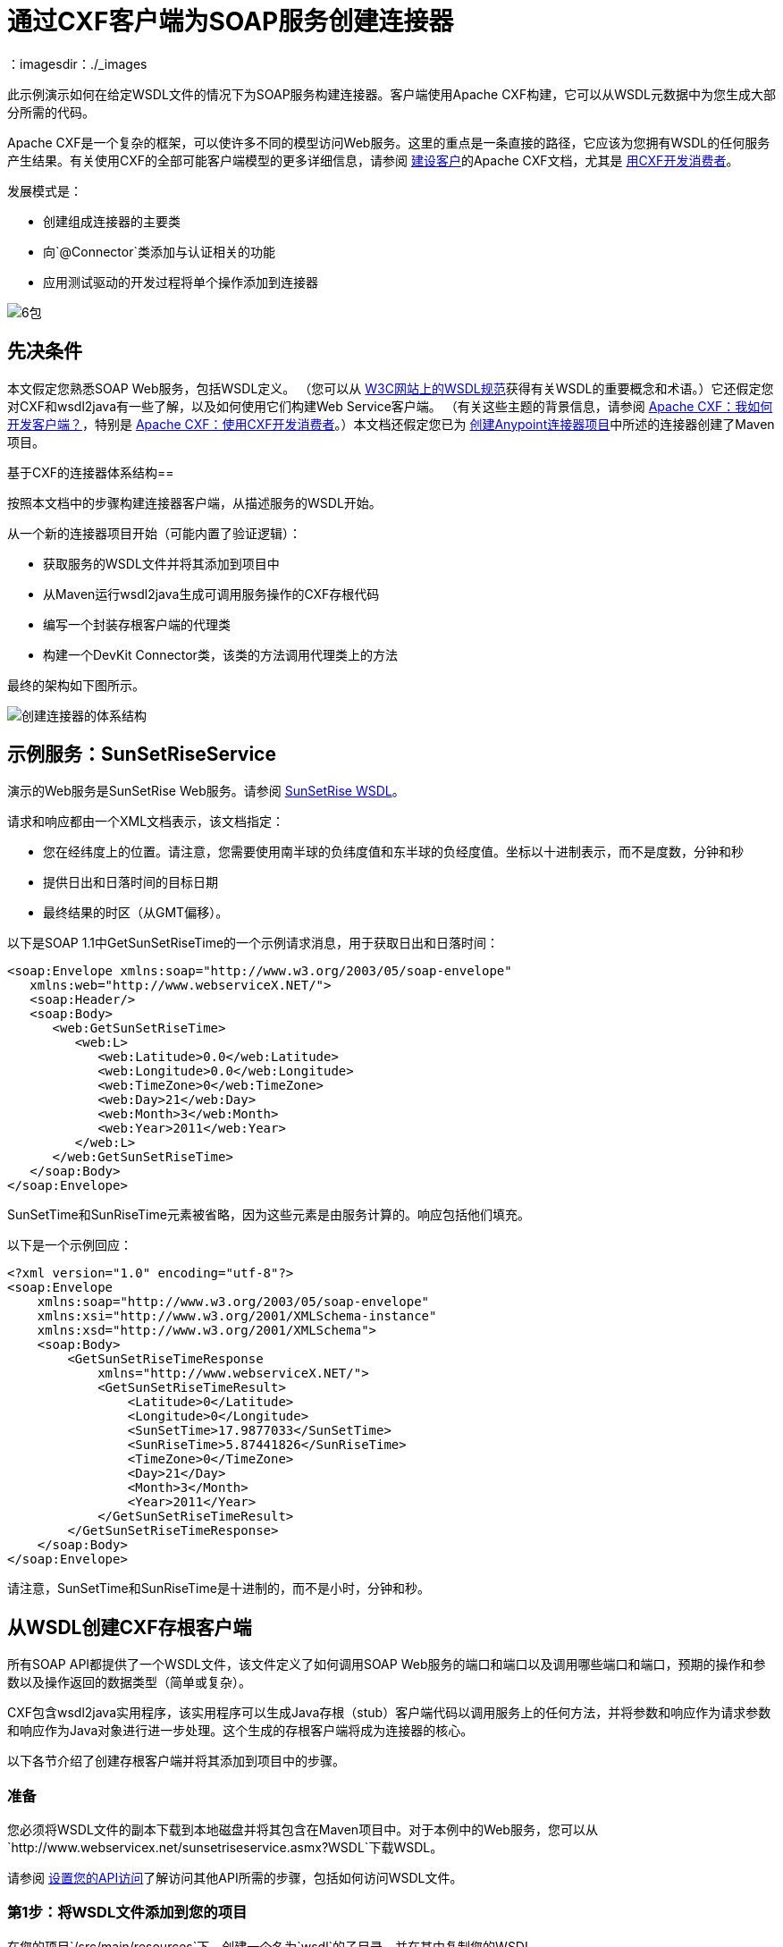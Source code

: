 = 通过CXF客户端为SOAP服务创建连接器
：imagesdir：./_images

此示例演示如何在给定WSDL文件的情况下为SOAP服务构建连接器。客户端使用Apache CXF构建，它可以从WSDL元数据中为您生成大部分所需的代码。

Apache CXF是一个复杂的框架，可以使许多不同的模型访问Web服务。这里的重点是一条直接的路径，它应该为您拥有WSDL的任何服务产生结果。有关使用CXF的全部可能客户端模型的更多详细信息，请参阅 http://cxf.apache.org/docs/how-do-i-develop-a-client.html[建设客户]的Apache CXF文档，尤其是 http://cxf.apache.org/docs/developing-a-consumer.html[用CXF开发消费者]。

发展模式是：

* 创建组成连接器的主要类
* 向`@Connector`类添加与认证相关的功能
* 应用测试驱动的开发过程将单个操作添加到连接器

image:6-package.png[6包]

== 先决条件

本文假定您熟悉SOAP Web服务，包括WSDL定义。 （您可以从 http://www.w3.org/TR/wsdl20/[W3C网站上的WSDL规范]获得有关WSDL的重要概念和术语。）它还假定您对CXF和wsdl2java有一些了解，以及如何使用它们构建Web Service客户端。 （有关这些主题的背景信息，请参阅 http://cxf.apache.org/docs/how-do-i-develop-a-client.html[Apache CXF：我如何开发客户端？]，特别是 http://cxf.apache.org/docs/developing-a-consumer.html[Apache CXF：使用CXF开发消费者]。）本文档还假定您已为 link:/anypoint-connector-devkit/v/3.5/creating-an-anypoint-connector-project[创建Anypoint连接器项目]中所述的连接器创建了Maven项目。

基于CXF的连接器体系结构== 

按照本文档中的步骤构建连接器客户端，从描述服务的WSDL开始。

从一个新的连接器项目开始（可能内置了验证逻辑）：

* 获取服务的WSDL文件并将其添加到项目中
* 从Maven运行wsdl2java生成可调用服务操作的CXF存根代码
* 编写一个封装存根客户端的代理类
* 构建一个DevKit Connector类，该类的方法调用代理类上的方法

最终的架构如下图所示。

image:create-connector-architecture.png[创建连接器的体系结构]

== 示例服务：SunSetRiseService

演示的Web服务是SunSetRise Web服务。请参阅 link:/anypoint-connector-devkit/v/3.7/creating-a-connector-for-a-soap-service-via-cxf-client#appendix-sunsetriseservice-wsdl[SunSetRise WSDL]。

请求和响应都由一个XML文档表示，该文档指定：

* 您在经纬度上的位置。请注意，您需要使用南半球的负纬度值和东半球的负经度值。坐标以十进制表示，而不是度数，分钟和秒
* 提供日出和日落时间的目标日期
* 最终结果的时区（从GMT偏移）。

以下是SOAP 1.1中GetSunSetRiseTime的一个示例请求消息，用于获取日出和日落时间：

[source, xml, linenums]
----
<soap:Envelope xmlns:soap="http://www.w3.org/2003/05/soap-envelope"
   xmlns:web="http://www.webserviceX.NET/">
   <soap:Header/>
   <soap:Body>
      <web:GetSunSetRiseTime>
         <web:L>
            <web:Latitude>0.0</web:Latitude>
            <web:Longitude>0.0</web:Longitude>
            <web:TimeZone>0</web:TimeZone>
            <web:Day>21</web:Day>
            <web:Month>3</web:Month>
            <web:Year>2011</web:Year>
         </web:L>
      </web:GetSunSetRiseTime>
   </soap:Body>
</soap:Envelope>
----

SunSetTime和SunRiseTime元素被省略，因为这些元素是由服务计算的。响应包括他们填充。

以下是一个示例回应：

[source, xml, linenums]
----
<?xml version="1.0" encoding="utf-8"?>
<soap:Envelope
    xmlns:soap="http://www.w3.org/2003/05/soap-envelope"
    xmlns:xsi="http://www.w3.org/2001/XMLSchema-instance"
    xmlns:xsd="http://www.w3.org/2001/XMLSchema">
    <soap:Body>
        <GetSunSetRiseTimeResponse
            xmlns="http://www.webserviceX.NET/">
            <GetSunSetRiseTimeResult>
                <Latitude>0</Latitude>
                <Longitude>0</Longitude>
                <SunSetTime>17.9877033</SunSetTime>
                <SunRiseTime>5.87441826</SunRiseTime>
                <TimeZone>0</TimeZone>
                <Day>21</Day>
                <Month>3</Month>
                <Year>2011</Year>
            </GetSunSetRiseTimeResult>
        </GetSunSetRiseTimeResponse>
    </soap:Body>
</soap:Envelope>
----

请注意，SunSetTime和SunRiseTime是十进制的，而不是小时，分钟和秒。

== 从WSDL创建CXF存根客户端

所有SOAP API都提供了一个WSDL文件，该文件定义了如何调用SOAP Web服务的端口和端口以及调用哪些端口和端口，预期的操作和参数以及操作返回的数据类型（简单或复杂）。

CXF包含wsdl2java实用程序，该实用程序可以生成Java存根（stub）客户端代码以调用服务上的任何方法，并将参数和响应作为请求参数和响应作为Java对象进行进一步处理。这个生成的存根客户端将成为连接器的核心。

以下各节介绍了创建存根客户端并将其添加到项目中的步骤。

=== 准备

您必须将WSDL文件的副本下载到本地磁盘并将其包含在Maven项目中。对于本例中的Web服务，您可以从`+http://www.webservicex.net/sunsetriseservice.asmx?WSDL+`下载WSDL。

请参阅 link:/anypoint-connector-devkit/v/3.5/setting-up-your-api-access[设置您的API访问]了解访问其他API所需的步骤，包括如何访问WSDL文件。

=== 第1步：将WSDL文件添加到您的项目

在您的项目`/src/main/resources`下，创建一个名为`wsdl`的子目录，并在其中复制您的WSDL。

对于这个示例，将WSDL复制到`/src/main/resources/wsdl/sunsetriseservice.wsdl`。

[IMPORTANT]
您必须将此WSDL文件保存为项目中的本地文件。如果通过URL直接引用远程WSDL，Mule附带的CXF版本将失败。

=== 第2步：更新您的POM文件

默认的POM文件（其中Maven存储构建的所有指令）不包括特定的属性，依赖项和Maven插件，这些插件专用于使用CXF访问SOAP。您必须手动将这些添加到您的`pom.xml`文件中。

==== 将WSDL和CXF属性添加到POM

第一部分代码将多个属性添加到您的POM中。这些标识了要使用的CXF版本，设置了包名，并在项目和连接器jar文件中指定了WSDL的位置。

.SOAP CXF连接器：Maven属性：
[source, xml, linenums]
----
<!-- Maven should build the update site Zip file -->
<devkit.studio.package.skip>false</devkit.studio.package.skip>
 
<!--  CXF version info -->       
<cxf.version>2.5.9</cxf.version>
<cxf.version.boolean>2.6.0</cxf.version.boolean>
 
<!-- Package name, WSDL file path and location in the JAR -->
<connector.package>
    org.tutorial.sunsetrise.definition
</connector.package>
<connector.wsdl>
    ${basedir}/src/main/resources/wsdl/sunsetriseservice.wsdl
</connector.wsdl>
<connector.wsdlLocation>
    classpath:wsdl/sunsetriseservice.wsdl
</connector.wsdlLocation>
----

在`<properties>`元素中添加这些元素，并更新`connector.wsdl`和`connector.wsdlLocation`以反映您的WSDL文件的名称。

==== 在CXF中添加Maven依赖项

第二个POM更新添加了Mule中包含的CXF模块的依赖关系：

.CXF相关性：
[source, xml, linenums]
----
<dependency>
    <groupId>org.mule.modules</groupId>
    <artifactId>mule-module-cxf</artifactId>
    <version>${mule.version}</version>
    <scope>provided</scope>
</dependency>
----

将该代码块复制并粘贴到文件结尾附近的`<dependencies>`标记内，并与其他已列出的<dependency>元素一起粘贴。您不必编辑此块，只需添加它即可。

==== 为wsdl2java添加一个Maven插件

第三个POM更新是一个`wsdl2java` Maven插件，它从WSDL文件生成Java类。将此插件元素粘贴到`<build>`元素内的`<plugins>`元素中。 （请确保不要将它放在`<pluginManagement>`元素中。）

您不必编辑此块，只需添加它即可。

.Wsdl2Java POM更新：
[source,xml, linenums]
----
<plugin>
  <groupId>org.apache.cxf</groupId>
  <artifactId>cxf-codegen-plugin</artifactId>
  <version>${cxf.version}</version>
  <executions>
     <execution>
	<!-- Note that validate phase is not the usual phase
	 to run wsdl2java. This is done because DevKit requires
	 that the class be generated so it can be used in
	 the generate-sources phase by DevKit. DevKit generates
	 code from annotations etc and references the wsdl2java
	 generated output.
	-->
	<phase>validate</phase>
	<goals>
	    <goal>wsdl2java</goal>
	</goals>
	<configuration>
	    <wsdlOptions>
		<wsdlOption>
	<!-- WSDL file path -->
	<wsdl>${connector.wsdl}</wsdl>
	<!-- Pick up the WSDL from within the JAR -->
	<wsdlLocation>${connector.wsdlLocation}</wsdlLocation>
	<autoNameResolution>true</autoNameResolution>
	<extraargs>
	    <!-- Package Destination -->
	    <extraarg>-p</extraarg>
	    <!-- Name of the output package specified following -p argument
		to wsdl2java -->
	    <extraarg>
		${connector.package}
	    </extraarg>
		<!-- DataMapper compatibility requires that the
		     boolean getters and setters follow naming conventions
		     for other getters and setters.
		-->
	    <extraarg>-xjc-Xbg</extraarg>
	    <extraarg>-xjc-Xcollection-setter-injector</extraarg>
	</extraargs>
		</wsdlOption>
	    </wsdlOptions>
	</configuration>
     </execution>
  </executions>
	<dependencies>
	  <!-- Boolean getters -->
	  <dependency>
			<groupId>org.apache.cxf.xjcplugins</groupId>
			<artifactId>cxf-xjc-boolean</artifactId>
			<version>${cxf.version.boolean}</version>
		</dependency>
		<!-- Collection Setters -->
	  <dependency>
			<groupId>net.java.dev.vcc.thirdparty</groupId>
			<artifactId>collection-setter-injector</artifactId>
			<version>0.5.0-1</version>
	  </dependency>
  </dependencies>
</plugin>
----

*Notes*：

* 您添加的`connector.package`，`connector.wsdl`和`connector.wsdlLocation`属性在此处引用
* 包含xjc-Xbg参数是为了使wsdl2java能够生成遵循其他Java bean getter和setter的命名约定的getter和setter。这与DataSense和DataMapper的兼容性是必需的
*  wsdl2java代码生成在Maven验证阶段执行。 wsdl2java生成的代码在构建过程的生成源代码阶段是必需的，DevKit代码生成引用这些源代码。

以下是完整的`pom.xml`文件内容，包含本教程所需的更改。

。完整的POM文件：
[source,xml, linenums]
----
<project xmlns="http://maven.apache.org/POM/4.0.0" xmlns:xsi="http://www.w3.org/2001/XMLSchema-instance"
    xsi:schemaLocation="http://maven.apache.org/POM/4.0.0 http://maven.apache.org/xsd/maven-4.0.0.xsd">
    <modelVersion>4.0.0</modelVersion>
    <groupId>org.tutorial</groupId>
    <artifactId>sunsetriseconnector</artifactId>
    <version>1.0</version>
    <packaging>mule-module</packaging>
    <name>Sunset Sunrise Service</name>
    <properties>
        <mule.version>3.4.0</mule.version>
        <mule.devkit.version>3.4.0</mule.devkit.version>
        <junit.version>4.9</junit.version>
        <mockito.version>1.8.2</mockito.version>
        <jdk.version>1.6</jdk.version>

        <!-- Maven should build the update site Zip file -->
        <devkit.studio.package.skip>false</devkit.studio.package.skip>
        <!--  CXF version info -->
        <cxf.version>2.5.9</cxf.version>
        <cxf.version.boolean>2.6.0</cxf.version.boolean>
        <!-- WSDL file path and location in the JAR -->
        <connector.wsdl>
            ${basedir}/src/main/resources/wsdl/sunsetriseservice.wsdl
        </connector.wsdl>
        <connector.wsdlLocation>
            classpath:wsdl/sunsetriseservice.wsdl
        </connector.wsdlLocation>
        <connector.package>
            org.tutorial.sunsetrise.definition
        </connector.package>
    </properties>
    <build>
        <pluginManagement>
            <plugins>
                <plugin>
                    <groupId>org.mule.tools.devkit</groupId>
                    <artifactId>mule-devkit-maven-plugin</artifactId>
                    <version>${mule.devkit.version}</version>
                    <extensions>true</extensions>
                </plugin>
                <plugin>
                    <groupId>org.eclipse.m2e</groupId>
                    <artifactId>lifecycle-mapping</artifactId>
                    <version>1.0.0</version>
                    <configuration>
                        <lifecycleMappingMetadata>
                            <pluginExecutions>
                                <pluginExecution>
                                    <pluginExecutionFilter>
                                        <groupId>org.mule.tools.devkit</groupId>
                                        <artifactId>mule-devkit-maven-plugin</artifactId>
                                        <versionRange>[2.0,)</versionRange>
                                        <goals>
                                            <goal>attach-test-resources</goal>
                                            <goal>filter-resources</goal>
                                            <goal>generate-sources</goal>
                                        </goals>
                                    </pluginExecutionFilter>
                                    <action>
                                        <ignore />
                                    </action>
                                </pluginExecution>
                            </pluginExecutions>
                        </lifecycleMappingMetadata>
                    </configuration>
                </plugin>
            </plugins>
        </pluginManagement>
        <plugins>
            <plugin>
                <groupId>org.apache.cxf</groupId>
                <artifactId>cxf-codegen-plugin</artifactId>
                <version>${cxf.version}</version>
                <executions>
                    <execution>
                        <!-- Note that this phase is not the usual phase to run wsdl2java...
                            this is done because DevKit requires the class be generated so it can be
                            inspected in another phase -->
                        <phase>validate</phase>
                        <goals>
                            <goal>wsdl2java</goal>
                        </goals>
                        <configuration>
                            <wsdlOptions>
                                <wsdlOption>
                                    <!-- wsdl file path -->
                                    <wsdl>${connector.wsdl}</wsdl>
                                    <!-- pick up the WSDL from within the JAR -->
                                    <wsdlLocation>${connector.wsdlLocation}</wsdlLocation>
                                    <autoNameResolution>true</autoNameResolution>
                                    <extraargs>
                                        <!-- Package Destination -->
                                        <extraarg>-p</extraarg>
                                        <extraarg>
                                            ${connector.package}
                                        </extraarg>
                                        <!-- For DataMapper compatibility, force boolean getters and setters
                                            to follow naming convention for other getters and setters. -->
                                        <extraarg>-xjc-Xbg</extraarg>
                                        <extraarg>-xjc-Xcollection-setter-injector</extraarg>
                                    </extraargs>
                                </wsdlOption>
                            </wsdlOptions>
                        </configuration>
                    </execution>
                </executions>
                <dependencies>
                    <!-- Boolean getters -->
                    <dependency>
                        <groupId>org.apache.cxf.xjcplugins</groupId>
                        <artifactId>cxf-xjc-boolean</artifactId>
                        <version>${cxf.version.boolean}</version>
                    </dependency>
                    <!-- Collection Setters -->
                    <dependency>
                        <groupId>net.java.dev.vcc.thirdparty</groupId>
                        <artifactId>collection-setter-injector</artifactId>
                        <version>0.5.0-1</version>
                    </dependency>
                </dependencies>
            </plugin>
            <plugin>
                <groupId>org.apache.maven.plugins</groupId>
                <artifactId>maven-compiler-plugin</artifactId>
                <version>2.5</version>
                <executions>
                    <execution>
                        <id>default-compile</id>
                        <configuration>
                            <compilerArgument>-proc:none</compilerArgument>
                            <source>${jdk.version}</source>
                            <target>${jdk.version}</target>
                        </configuration>
                    </execution>
                    <execution>
                        <id>default-testCompile</id>
                        <configuration>
                            <compilerArgument>-proc:none</compilerArgument>
                            <source>${jdk.version}</source>
                            <target>${jdk.version}</target>
                        </configuration>
                    </execution>
                </executions>
            </plugin>
            <plugin>
                <groupId>org.mule.tools.devkit</groupId>
                <artifactId>mule-devkit-maven-plugin</artifactId>
                <version>${mule.devkit.version}</version>
            </plugin>
            <plugin>
                <groupId>org.apache.maven.plugins</groupId>
                <artifactId>maven-javadoc-plugin</artifactId>
                <version>2.8</version>
                <executions>
                    <execution>
                        <id>attach-javadocs</id>
                        <goals>
                            <goal>jar</goal>
                        </goals>
                    </execution>
                </executions>
                <configuration>
                    <excludePackageNames>org.mule.tooling.ui.contribution:*</excludePackageNames>
                    <docletArtifact>
                        <groupId>org.mule.tools.devkit</groupId>
                        <artifactId>mule-devkit-doclet</artifactId>
                        <version>${mule.devkit.version}</version>
                    </docletArtifact>
                    <doclet>org.mule.devkit.doclet.Doclava</doclet>
                    <bootclasspath>${sun.boot.class.path}</bootclasspath>
                    <additionalparam>
                        -quiet
                        -federate JDK http://download.oracle.com/javase/6/docs/api/index.html?
                        -federationxml JDK
                        http://doclava.googlecode.com/svn/static/api/openjdk-6.xml
                        -hdf project.artifactId "${project.artifactId}"
                        -hdf project.groupId "${project.groupId}"
                        -hdf project.version "${project.version}"
                        -hdf project.name "${project.name}"
                        -hdf project.repo.name
                        "${project.distributionManagement.repository.name}"
                        -hdf project.repo.id "${project.distributionManagement.repository.id}"
                        -hdf project.repo.url
                        "${project.distributionManagement.repository.url}"
                        -hdf project.snapshotRepo.name
                        "${project.distributionManagement.snapshotRepository.name}"
                        -hdf project.snapshotRepo.id
                        "${project.distributionManagement.snapshotRepository.id}"
                        -hdf project.snapshotRepo.url
                        "${project.distributionManagement.snapshotRepository.url}"
                        -d ${project.build.directory}/apidocs
                    </additionalparam>
                    <useStandardDocletOptions>false</useStandardDocletOptions>
                    <additionalJOption>-J-Xmx1024m</additionalJOption>
                </configuration>
            </plugin>
            <plugin>
                <groupId>org.apache.maven.plugins</groupId>
                <artifactId>maven-enforcer-plugin</artifactId>
                <version>1.0-alpha-4</version>
                <executions>
                    <execution>
                        <id>enforce-maven-version</id>
                        <goals>
                            <goal>enforce</goal>
                        </goals>
                        <configuration>
                            <rules>
                                <requireMavenVersion>
                                    <version>[3.0.0,)</version>
                                </requireMavenVersion>
                                <requireJavaVersion>
                                    <version>[1.6.0,)</version>
                                </requireJavaVersion>
                            </rules>
                        </configuration>
                    </execution>
                </executions>
            </plugin>
        </plugins>
        <resources>
            <resource>
                <filtering>false</filtering>
                <directory>src/main/resources</directory>
            </resource>
            <resource>
                <filtering>true</filtering>
                <directory>src/test/resources</directory>
            </resource>
        </resources>
    </build>
    <dependencies>
        <dependency>
            <groupId>org.mule</groupId>
            <artifactId>mule-core</artifactId>
            <version>${mule.version}</version>
            <scope>provided</scope>
        </dependency>
        <dependency>
            <groupId>org.mule.modules</groupId>
            <artifactId>mule-module-spring-config</artifactId>
            <version>${mule.version}</version>
        </dependency>
        <dependency>
            <groupId>org.mule.tools.devkit</groupId>
            <artifactId>mule-devkit-annotations</artifactId>
            <version>${mule.devkit.version}</version>
        </dependency>
        <dependency>
            <groupId>org.eclipse</groupId>
            <artifactId>eclipse-workbench</artifactId>
            <version>3.6.1.M20100826-1330</version>
            <scope>provided</scope>
        </dependency>
        <dependency>
            <groupId>org.eclipse</groupId>
            <artifactId>eclipse-runtime</artifactId>
            <version>3.6.0.v20100505</version>
            <scope>provided</scope>
        </dependency>
        <dependency>
            <groupId>org.osgi</groupId>
            <artifactId>core</artifactId>
            <version>4.3.0</version>
            <scope>provided</scope>
        </dependency>
        <dependency>
            <groupId>junit</groupId>
            <artifactId>junit</artifactId>
            <version>${junit.version}</version>
            <scope>test</scope>
        </dependency>
        <dependency>
            <groupId>org.mockito</groupId>
            <artifactId>mockito-all</artifactId>
            <version>${mockito.version}</version>
            <scope>test</scope>
        </dependency>
        <dependency>
            <groupId>org.mule.tests</groupId>
            <artifactId>mule-tests-functional</artifactId>
            <version>${mule.version}</version>
            <scope>test</scope>
        </dependency>
        <dependency>
            <groupId>org.mule.modules</groupId>
            <artifactId>mule-module-cxf</artifactId>
            <version>${mule.version}</version>
            <scope>provided</scope>
        </dependency>
    </dependencies>
    <repositories>
        <repository>
            <id>mulesoft-releases</id>
            <name>MuleSoft Releases Repository</name>
            <url>http://repository.mulesoft.org/releases/</url>
            <layout>default</layout>
        </repository>
        <repository>
            <id>mulesoft-snapshots</id>
            <name>MuleSoft Snapshots Repository</name>
            <url>http://repository.mulesoft.org/snapshots/</url>
            <layout>default</layout>
        </repository>
        <repository>
            <id>codehaus-releases</id>
            <name>CodeHaus Releases</name>
            <url>http://repository.codehaus.org/</url>
        </repository>
    </repositories>
    <pluginRepositories>
        <pluginRepository>
            <id>mulesoft-plugin-releases</id>
            <name>MuleSoft Release Repository</name>
            <url>http://repository.mulesoft.org/releases/</url>
            <releases>
                <enabled>true</enabled>
            </releases>
            <snapshots>
                <enabled>false</enabled>
            </snapshots>
        </pluginRepository>
        <pluginRepository>
            <id>mulesoft-plugin-snapshots</id>
            <name>MuleSoft Snapshot Repository</name>
            <url>http://repository.mulesoft.org/snapshots/</url>
            <releases>
                <enabled>false</enabled>
            </releases>
            <snapshots>
                <enabled>true</enabled>
            </snapshots>
        </pluginRepository>
    </pluginRepositories>
</project>
----

=== 第3步：使用新的依赖性重建项目

现在你的POM文件包含了这些附加内容，你需要执行一个干净的构建和安装你的项目。

您可以从项目所在的目录在命令行上运行以下Maven命令：

[source]
----
mvn clean install
----

这个命令有两个目标调用Maven：

*  `clean`告诉Maven清除所有以前的构建内容
*  `install`告诉Maven使用wsdl2java生成CXF客户端代码;编译项目的所有代码;运行任何已定义的测试，将编译后的代码打包为Eclipse更新站点，并将其安装在本地Maven存储库中。 （在这个过程中的任何失败，例如失败的构建或测试，都会阻止Maven尝试后续目标。）

有关此过程的更多详细信息，请参阅Apache Maven项目中的 link:http://maven.apache.org/guides/introduction/introduction-to-the-lifecycle.html[构建生命周期介绍]。

您首选的IDE也应包含对此过程的支持。例如，在Eclipse中，您可以选择项目，然后调用*Run as > Maven Build.*

构建完成后，您可以使用`target/generated-sources/cxf`中的`wsdl2java`查找由Maven生成的文件。

image:folder-structure.png[文件夹结构]

==== 将生成的源文件夹添加到IDE构建路径

[IMPORTANT]
如果上一步中生成的目标/ generate-sources / cxf源文件夹不在构建路径中，请按照以下步骤操作。

您必须将上一步中的target / generated-sources / cxf文件夹添加到IDE所识别的构建路径中。

. 将您的Maven项目导入或重新导入到您的IDE中，如 link:/anypoint-connector-devkit/v/3.5/creating-an-anypoint-connector-project[创建Anypoint连接器项目]中的"Importing a Maven Project into Eclipse/Mule Studio"所述。
. 查找文件夹`target/generated-sources/cxf`。
. 右键单击文件夹名称，然后选择*Build Path*> *Use as Source Folder*。
+
image:SOAP1.png[SOAP1]

这告诉你的IDE，这个文件夹默认应该被视为源代码的一部分。

[IMPORTANT]
通常，您不应该修改这些生成的类，因为每次运行wsdl2java时，都会重新创建这些文件。如果服务定义发生更改，请更新本地WSDL，然后在下一次构建之前运行`mvn clean`。

=== 了解由WSDL2JAVA生成的存根客户端代码

生成的Java源文件与WSDL内容描述的服务相对应。

WSDL描述了一个服务，可以通过几个端口（或端点）访问。每个端口都支持特定的协议并公开服务的一组操作。每个操作接受并返回也在WSDL中定义的类型的对象（以XML格式）。

从wsdl2java生成的代码为Web服务提供了Java存根客户端实现。生成的代码中定义的类和接口对应于WSDL中定义的服务，端口，操作和类型。

对于这个例子，最有趣的生成代码是：

*  `SunSetRiseService`类 - 与服务相对应的顶级类
*  `SunSetRiseServiceSoap`接口 - 公开描述`getSunSetRiseTime()`方法的接口，该接口对应于SOAP端口上可用的操作

一旦你有这些，只需要几行代码来调用服务的任何操作：

* 实例化服务和端口
* 调用针对port对象的操作，使用类型类创建参数和响应作为Java对象

[NOTE]
====
*CXF and JAX-WS Web Service Annotations*

生成的存根客户端代码大量使用JAX-WS注释，因此可能难以完全解密。幸运的是，您无需了解此生成的代码的详细信息即可使用它。有关使用的单个注释的详细信息，请参阅 link:http://cxf.apache.org/docs/developing-a-service.html#DevelopingaService-AnnotatingtheCode[Apache CXF：开发服务]。
====


类`LatLonDate`也很重要，该类定义用于将纬度/经度/日期数据传递到`getSunSetRiseTime()`操作并将其返回的对象。

=== 创建SOAP代理类

现在，构建调用存根客户端的代理类。这个类是由手工编写的; DevKit不会为您生成任何此类信息。

=== 创建代理客户端类定义

在此，您可以创建一个自己的类 - 例如，在包`org.tutorial.sunsetrise.client`中创建类`SunSetRiseProxyClient`。

首先，添加以下导入：

[source, code, linenums]
----
import java.net.URL;
import org.mule.api.ConnectionException;
import org.mule.api.ConnectionExceptionCode;
import org.tutorial.sunsetrise.definition.SunSetRiseService;
import org.tutorial.sunsetrise.definition.SunSetRiseServiceSoap;
import org.tutorial.sunsetrise.definition.LatLonDate;
----

然后，将下面的代码添加到创建服务和端口实例的类定义中：

[source, java, linenums]
----
public class SunSetRiseProxyClient {
     
        private SunSetRiseServiceSoap port;
         
        public SunSetRiseProxyClient() {}
         
        public void initialize() throws ConnectionException {
            SunSetRiseService svc;
            // pick up the WSDL from the location in the JAR       
            URL url= SunSetRiseService.class.getClassLoader().getResource("wsdl/sunsetriseservice.wsdl");
            svc = new SunSetRiseService(url);
             
            port = svc.getSunSetRiseServiceSoap();
             
            // Configure Authentication headers here, if the service uses them.
            // Add parameters as needed to initialize() to pass them in from connector
        }
 
/* Add operations here */    
}
----

创建用于调用存根客户端上的方法的端口实例的`initialize()`方法最终将从`@Connector`类的`@Connect`方法调用。

[IMPORTANT]
====
*Authentication in the Proxy Client Class*

此示例不包含任何身份验证。此示例中使用的WebserviceX.net中的API不需要身份验证。它确实使用提供多租户支持的连接管理注释。

在支持身份验证的连接器中，代理类负责提供任何与CXF存根类相关的身份验证相关逻辑。例如，代理客户端类可能需要向请求添加标头或附加URL参数，以传递任何令牌或凭证。 `@Connector`类应该具有保存凭据然后传递给代理客户端实例的属性。

link:/anypoint-connector-devkit/v/3.5/authentication-methods[认证方法]中讨论了不同的身份验证方法;找到您的身份验证方法并参考示例以获取有关如何在代理客户端中添加身份验证处理的指导。
====

== 准备@Connector类

主`@Connector`类包装上一步创建的客户端逻辑类，并包含Mule Connector所需的注释。它定义了连接器在Mule中公开的操作方法。

从DevKit Maven原型创建的骨架`@Connector`类是这项工作的起点。

.sunsetriseConnector.java  - 由DevKit生成：
[source, code, linenums]
----
/**
 * This file was automatically generated by the Mule DevKit
 */
package org.tutorial.sunsetrise;
import org.mule.api.annotations.Connector;
import org.mule.api.annotations.Connect;
import org.mule.api.annotations.ValidateConnection;
import org.mule.api.annotations.ConnectionIdentifier;
import org.mule.api.annotations.Disconnect;
import org.mule.api.annotations.param.ConnectionKey;
import org.mule.api.ConnectionException;
import org.mule.api.annotations.Configurable;
import org.mule.api.annotations.Processor;
/**
 * Cloud Connector
 *
 * @author MuleSoft, Inc.
 */
@Connector(name="sunsetrise", schemaVersion="1.0-SNAPSHOT")
public class SunsetriseConnector
{
    /**
     * Configurable
     */
    @Configurable
    private String myProperty;
    /**
     * Set property
     *
     * @param myProperty My property
     */
    public void setMyProperty(String myProperty)
    {
        this.myProperty = myProperty;
    }
    /**
     * Get property
     */
    public String getMyProperty()
    {
        return this.myProperty;
    }
    /**
     * Connect
     *
     * @param username A username
     * @param password A password
     * @throws ConnectionException
     */
    @Connect
    public void connect(@ConnectionKey String username, String password)
        throws ConnectionException {
        /**
         * CODE FOR ESTABLISHING A CONNECTION GOES IN HERE
         */
    }
    /**
     * Disconnect
     */
    @Disconnect
    public void disconnect() {
        /**
         * CODE FOR CLOSING A CONNECTION GOES IN HERE
         */
    }
    /**
     * Are we connected
     */
    @ValidateConnection
    public boolean isConnected() {
        return true;
    }
    /**
     * Are we connected
     */
    @ConnectionIdentifier
    public String connectionId() {
        return "001";
    }
    /**
     * Custom processor
     *
     * {@sample.xml ../../../doc/sunsetrise-connector.xml.sample sunsetrise:my-processor}
     *
     * @param content Content to be processed
     * @return Some string
     */
    @Processor
    public String myProcessor(String content)
    {
        /**
         * MESSAGE PROCESSOR CODE GOES HERE
         */
        return content;
    }
}
----

对`@Connector`类框架进行以下更改，以将`@Connector`类链接到基础代理类并添加连接管理支持。

* 导入代理客户端类定义：

[source, code, linenums]
----
import org.tutorial.sunsetrise.client.SunSetRiseProxyClient;
----

* 向该类添加一个包含连接器类实例的属性：

[source, java, linenums]
----
public class SunSetRiseConnector
{
    private SunSetRiseProxyClient client;
     
...
----

* 为了支持连接管理，请在类定义中添加`@Connect`，`@Disconnect`，`@ValidateConnection`和`@ConnectionIdentifier`方法以及`@ConnectionKey` ， 如下所示。

[source, code, linenums]
----
/**
     * Connect
     *
     * @param username A username
     * @param password A password. (Ignored, for this connector.)
     * @throws ConnectionException
     */
    @Connect
    public void connect(@ConnectionKey String username, String password)
        throws ConnectionException {
        /**
         * "Establish connection" here =
         * "create proxy client and port for later method calls"
         */
         
        client = new SunSetRiseProxyClient();
        client.initialize();
    }
    /**
     * Disconnect
     */
    @Disconnect
    public void disconnect() {
        client=null;
    }
    /**
     * Are we connected
     */
    @ValidateConnection
    public boolean isConnected() {
        return (client!=null);
    }
    /**
     * Connection Identifier
     */
    @ConnectionIdentifier
    public String connectionId() {
        return "SunSetRise-";
    }
----

请注意，此处的`@Connect`方法会在首次调用`connect()`时实例化并初始化来自代理客户端的端口，并将代理客户端实例保存在`client`中。

您可能需要将客户端类添加为连接器的变量。例如：

[source, code, linenums]
----
SunSetRiseProxyClient client = null ;
----

=== 将操作添加到连接器

将操作添加到连接器需要以下步骤：

* 导入操作中引用的任何实体类
* 为调用存根客户端的代理类中的操作添加一个方法
* 在调用新代理类方法的`@Connector`类中添加`@Processor`方法
* 向`@Processor`方法添加所需的Javadoc（包括XML片段）

您可能还必须将`@Configurable`属性添加到连接器，具体取决于您的情况。

最后，您应该添加单元测试来验证操作在各种输入和故障情况下的行为。

[IMPORTANT]
====
*Apply a Test-Driven Approach*

基于MuleSoft的经验，大多数成功的连接器实现项目在构建连接器上的操作时遵循与测试驱动开发类似的周期：

* 确定操作的详细要求 - 实体（POJO或具有特定内容的地图），它可以接受为输入或返回为响应;任何边缘情况如无效值，错误类型的值等等;以及该操作可能引发的例外情况
* 实施涵盖这些要求的JUnit测试
* 实现足够的操作来通过这些测试，包括创建新的实体类和异常
* 使用填充与操作相关的Javadoc的注释更新您的`@Connector`类和其他代码

迭代，直到您覆盖给定操作的要求中涵盖的所有场景。然后使用相同的循环来实现每个操作，直到连接器功能完成。

如果您的客户端库有详细的文档记录，那么预期的操作行为应该是清楚的，并且您可以通过更少的边缘案例和某些特殊情况的单元测试逃脱 - 但要记住，连接器的可靠性与您基于它的Java客户端。

您可能会问，"When do I try my connector in Studio?"除了自动化的JUnit测试外，随时随地手动测试每个操作也很有用也令人高兴。测试每个操作可以让您：

* 在您的工作中查看基本操作功能，让您了解进度
* 查看连接器在Studio用户界面中的显示方式，这些自动化单元测试无法显示给您。例如，来自Javadoc注释的文本用于填充连接器中对话框中字段的工具提示

手动测试提供了擦亮连接器外观的机会，通过合理的默认设置改进体验等等。

但是，这并没有削弱测试驱动方法的价值。许多连接器开发项目已经陷入困境或者生产出难以使用的连接器，因为在定义操作时未能定义测试，它看起来像（而且）更多地在前面工作，但确实有收益 - 您会获得更好的效果结果，更快。
====

=== 为操作添加代理类方法

对于您计划在最终连接器上公开的每个操作，请向代理类中添加一个方法，以在存根客户端上调用相应的方法。存根客户端公开了WSDL中描述的所有方法;如果您不想在连接器中公开该服务的所有操作，只需从代理客户端和`@Connector`类中省略不需要的操作。

对于此示例，更新类`SunSetRiseProxyClient`以公开`getSunSetRiseTime()`操作，该操作使用`org.tutorial.sunsetrise.definition.LatLonDate`的实例作为参数和返回值。将`LatLonDate`导入代理类定义中。

[source, code, linenums]
----
// Add to imports
import org.tutorial.sunsetrise.definition.LatLonDate;
...
// Add proxy class method for getSunSetRiseTime() operation
  public LatLonDate getSunSetRiseTime(LatLonDate in) {
// One can do pre-call validation here on the input parameter etc.
  return port.getSunSetRiseTime(in);
}
----

。`SunSetRiseProxyClient`的完整代码是：
[source,java, linenums]
----
package org.tutorial.sunsetrise.client;
import java.net.MalformedURLException;
import java.net.URL;
import org.mule.api.ConnectionException;
import org.mule.api.ConnectionExceptionCode;
import org.tutorial.sunsetrise.definition.SunSetRiseService;
import org.tutorial.sunsetrise.definition.SunSetRiseServiceSoap;
import org.tutorial.sunsetrise.definition.LatLonDate;
public class SunSetRiseProxyClient {

        private SunSetRiseServiceSoap port;

        public SunSetRiseProxyClient() {}

        public void initialize(String wsdlLocation) throws ConnectionException {
            SunSetRiseService svc;

            try {
                svc = new SunSetRiseService(new URL(wsdlLocation));
            } catch (MalformedURLException e) {
                // This is an Exception used by Mule at Connection Time
                throw new ConnectionException(ConnectionExceptionCode.UNKNOWN,
                     "", "The URL of the WSDL location is malformed");
            }

            port = svc.getSunSetRiseServiceSoap();

            // Configure Authentication headers if the service uses them.

        }
        public LatLonDate getSunSetRiseTime(LatLonDate in) {
            return port.getSunSetRiseTime(in);
        }

}
----

=== 将@Processor方法添加到@Connector类

在`@Connector`班，您必须：

* 导入操作所需的任何实体类
* 为在代理客户端类上调用操作方法的操作添加`@Processor`方法

对于这个例子，导入`LatLonDate`类：

[source, code, linenums]
----
import org.tutorial.sunsetrise.definition.LatLonDate;
----

然后添加如下所示的`getSunSetRiseTime()`方法：

[source, code, linenums]
----
/**
 * Custom processor
 *
 * {@sample.xml ../../../doc/sunsetrise-connector.xml.sample sunsetrise-connector:get-sun-set-rise-time}
 *
 * @param in A LatLonDate object, with latitude, longitude, month, date, and year initialized. Defaults to the payload.
 * @return Latitude, Longitude, Date, Sunrise and Sunset times, and a Timezone value in a LatLonDate
 */
@Processor
public LatLonDate getSunSetRiseTime(@Optional @Default("#[payload]") LatLonDate in)
{
	return client.getSunSetRiseTime(in);
}
----

请注意使用`@Optional`和`@Default`注释。这些指定如果没有指定参数，操作应该将有效载荷作为其参数。

`@Processor`方法的参数在连接器的属性对话框中作为操作参数自动公开，工具提示由相应的`@param`注释确定。

=== 为JavaDoc添加XML配置示例

DevKit强制执行您的方法的JavaDoc文档。您必须添加的内容之一是每个连接器方法所需输入的XML示例。 link:/anypoint-connector-devkit/v/3.5/creating-reference-documentation[了解有关DevKit的JavaDoc批注的更多信息]。

在`@Connector`类源代码中，以下评论文本将该方法链接到其所需的XML示例：

[source, code, linenums]
----
* {@sample.xml ../../../doc/sunsetrise-connector.xml.sample sunsetrise-connector:get-sun-set-rise-time}
----

您可以在DevKit生成的项目的doc文件夹中看到示例代码片段文件。

DevKit创建了这个文件，但是您需要为每个操作使用示例Mule XML配置来填充它。在本例中，将以下内容添加到文件中以记录`getSunSetRiseTime()`操作：

[source, xml, linenums]
----
<!-- BEGIN_INCLUDE(sunsetrise-connector:get-sun-set-rise-time) -->
<sunsetrise:get-sun-set-rise-time latitude="40.4" longitude="32.25" month="7" day="12" year="2013" />
<!-- END_INCLUDE(sunsetrise-connector:get-sun-set-rise-time) -->
----

当您构建JavaDoc时，上面的示例被插入到文档中。

查看 link:/anypoint-connector-devkit/v/3.5/creating-reference-documentation[创建DevKit连接器文档]
获取有关填充连接器的JavaDoc的完整信息。

== 整合在一起

完成至少以下任务后，即可构建并测试连接器：

* 使用wsdl2java和maven创建存根客户端
* 使用初始化方法和至少一个操作创建代理客户端类
* 在调用操作的`@Connector`类中添加了`@Processor`方法
* 提供所需的文档和单元测试

完成此过程后，您可以在调色板中找到SunSetRise连接器。

您可以构建一个简单的流程来演示连接器，如下所示。

[tabs]
------
[tab,title="Studio Visual Editor"]
....
image:studio-config-2.png[studio-config-2]

image:studio-config.png[studio-config]
....
[tab,title="XML Editor"]
....
[source, xml, linenums]
----
<mule xmlns:sunsetrise="http://www.mulesoft.org/schema/mule/sunsetrise" xmlns:http="http://www.mulesoft.org/schema/mule/http" xmlns:json="http://www.mulesoft.org/schema/mule/json" xmlns="http://www.mulesoft.org/schema/mule/core" xmlns:doc="http://www.mulesoft.org/schema/mule/documentation" xmlns:spring="http://www.springframework.org/schema/beans" xmlns:xsi="http://www.w3.org/2001/XMLSchema-instance" xsi:schemaLocation="http://www.springframework.org/schema/beans http://www.springframework.org/schema/beans/spring-beans-current.xsd
    http://www.mulesoft.org/schema/mule/core http://www.mulesoft.org/schema/mule/core/current/mule.xsd
    http://www.mulesoft.org/schema/mule/json http://www.mulesoft.org/schema/mule/json/current/mule-json.xsd
    http://www.mulesoft.org/schema/mule/http http://www.mulesoft.org/schema/mule/http/current/mule-http.xsd
    http://www.mulesoft.org/schema/mule/sunsetrise http://www.mulesoft.org/schema/mule/sunsetrise/1.0-SNAPSHOT/mule-sunsetrise.xsd">
    <sunsetrise:config name="SunSetRise_Service" username="foo" doc:name="SunSetRise Service">
        <sunsetrise:connection-pooling-profile initialisationPolicy="INITIALISE_ONE" exhaustedAction="WHEN_EXHAUSTED_GROW"/>
        <reconnect/>
    </sunsetrise:config>
    <flow name="SunRiseFlowFlow1" doc:name="SunRiseFlowFlow1">
        <http:inbound-endpoint exchange-pattern="request-response" host="localhost" port="8081" doc:name="HTTP" path="demoflow"/>
 
        <sunsetrise:get-sun-set-rise-time config-ref="SunSetRise" doc:name="SunSetRise">
            <sunsetrise:in latitude="15" longitude="0" timeZone="0" day="12" month="12" year="2014" sunRiseTime="0.0" sunSetTime="0.0"/>
        </sunsetrise:get-sun-set-rise-time>
        <json:object-to-json-transformer doc:name="Object to JSON"/>
        <http:response-builder status="200" contentType="application/json" doc:name="HTTP Response Builder">
            <http:cache-control noCache="true" noStore="true"/>
        </http:response-builder>
    </flow>
</mule>
----
....
------

== 下一步

一旦你完成了上述过程，你就有了一个可用的SOAP CXF连接器。您可以：

* 使用相同的过程添加更多操作
* 查看其他 link:/anypoint-connector-devkit/v/3.5/anypoint-connector-examples[例子]
* 请参阅 link:/anypoint-connector-devkit/v/3.5/installing-and-testing-your-connector-in-studio[安装和测试连接器]了解如何构建连接器并将其安装到Studio中。
